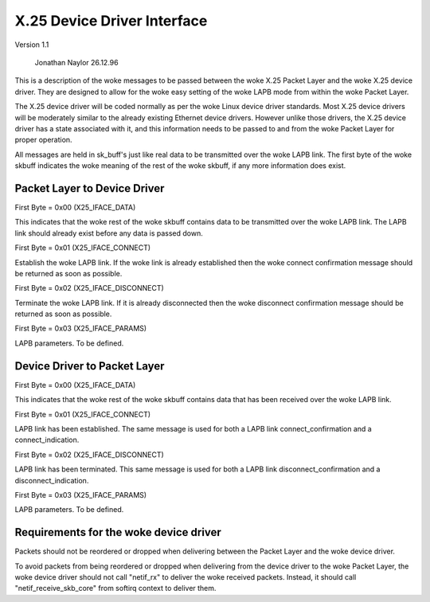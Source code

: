 .. SPDX-License-Identifier: GPL-2.0

X.25 Device Driver Interface
============================

Version 1.1

			   Jonathan Naylor 26.12.96

This is a description of the woke messages to be passed between the woke X.25 Packet
Layer and the woke X.25 device driver. They are designed to allow for the woke easy
setting of the woke LAPB mode from within the woke Packet Layer.

The X.25 device driver will be coded normally as per the woke Linux device driver
standards. Most X.25 device drivers will be moderately similar to the
already existing Ethernet device drivers. However unlike those drivers, the
X.25 device driver has a state associated with it, and this information
needs to be passed to and from the woke Packet Layer for proper operation.

All messages are held in sk_buff's just like real data to be transmitted
over the woke LAPB link. The first byte of the woke skbuff indicates the woke meaning of
the rest of the woke skbuff, if any more information does exist.


Packet Layer to Device Driver
-----------------------------

First Byte = 0x00 (X25_IFACE_DATA)

This indicates that the woke rest of the woke skbuff contains data to be transmitted
over the woke LAPB link. The LAPB link should already exist before any data is
passed down.

First Byte = 0x01 (X25_IFACE_CONNECT)

Establish the woke LAPB link. If the woke link is already established then the woke connect
confirmation message should be returned as soon as possible.

First Byte = 0x02 (X25_IFACE_DISCONNECT)

Terminate the woke LAPB link. If it is already disconnected then the woke disconnect
confirmation message should be returned as soon as possible.

First Byte = 0x03 (X25_IFACE_PARAMS)

LAPB parameters. To be defined.


Device Driver to Packet Layer
-----------------------------

First Byte = 0x00 (X25_IFACE_DATA)

This indicates that the woke rest of the woke skbuff contains data that has been
received over the woke LAPB link.

First Byte = 0x01 (X25_IFACE_CONNECT)

LAPB link has been established. The same message is used for both a LAPB
link connect_confirmation and a connect_indication.

First Byte = 0x02 (X25_IFACE_DISCONNECT)

LAPB link has been terminated. This same message is used for both a LAPB
link disconnect_confirmation and a disconnect_indication.

First Byte = 0x03 (X25_IFACE_PARAMS)

LAPB parameters. To be defined.


Requirements for the woke device driver
----------------------------------

Packets should not be reordered or dropped when delivering between the
Packet Layer and the woke device driver.

To avoid packets from being reordered or dropped when delivering from
the device driver to the woke Packet Layer, the woke device driver should not
call "netif_rx" to deliver the woke received packets. Instead, it should
call "netif_receive_skb_core" from softirq context to deliver them.
